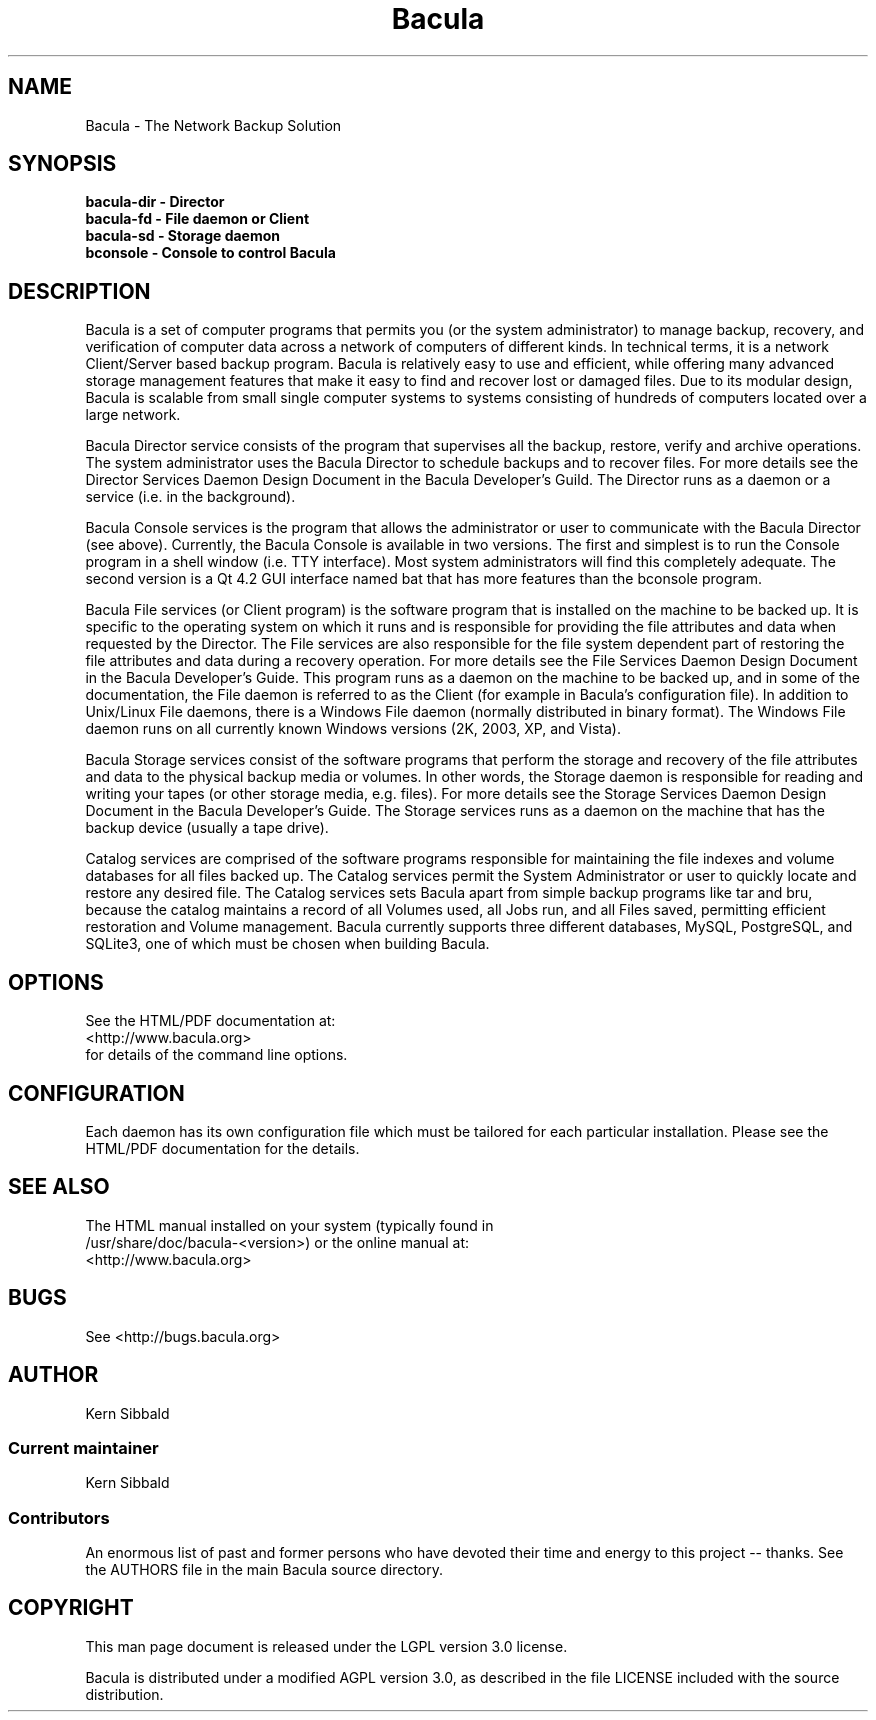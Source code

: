 .\" manual page [] for Bacula
.\" SH section heading
.\" SS subsection heading
.\" LP paragraph
.\" IP indented paragraph
.\" TP hanging label
.TH Bacula 8 "The Network Backup Solution"
.SH NAME
Bacula \- The Network Backup Solution
.SH SYNOPSIS
.B bacula-dir \- Director
.br
.B bacula-fd \- File daemon or Client
.br
.B bacula-sd \- Storage daemon
.br
.B bconsole \- Console to control Bacula
.br
.SH DESCRIPTION
.LP
Bacula is a set of computer programs that permits you (or the
system administrator) to manage backup, recovery, and
verification of computer data across a network of computers of
different kinds.  In technical terms, it is a network
Client/Server based backup program.  Bacula is relatively easy to
use and efficient, while offering many advanced storage
management features that make it easy to find and recover lost or
damaged files.  Due to its modular design, Bacula is scalable
from small single computer systems to systems consisting of
hundreds of computers located over a large network.

.LP
Bacula Director service consists of the program that supervises
all the backup, restore, verify and archive operations.  The
system administrator uses the Bacula Director to schedule backups
and to recover files.  For more details see the Director Services
Daemon Design Document in the Bacula Developer's Guild.  The
Director runs as a daemon or a service (i.e.  in the background).

.LP
Bacula Console services is the program that allows the
administrator or user to communicate with the Bacula Director
(see above).  Currently, the Bacula Console is available in two
versions.  The first and simplest is to run the Console program
in a shell window (i.e.  TTY interface).  Most system
administrators will find this completely adequate.  The second
version is a Qt 4.2 GUI interface named bat that has
more features than the bconsole program.

.LP
Bacula File services (or Client program) is the software program
that is installed on the machine to be backed up.  It is specific
to the operating system on which it runs and is responsible for
providing the file attributes and data when requested by the
Director.  The File services are also responsible for the file
system dependent part of restoring the file attributes and data
during a recovery operation.  For more details see the File
Services Daemon Design Document in the Bacula Developer's Guide.
This program runs as a daemon on the machine to be backed up, and
in some of the documentation, the File daemon is referred to as
the Client (for example in Bacula's configuration file).  In
addition to Unix/Linux File daemons, there is a Windows File
daemon (normally distributed in binary format).  The Windows File
daemon runs on all currently known Windows versions (2K, 2003,  XP,
and Vista).

.LP
Bacula Storage services consist of the software programs that
perform the storage and recovery of the file attributes and data
to the physical backup media or volumes.  In other words, the
Storage daemon is responsible for reading and writing your tapes
(or other storage media, e.g.  files).  For more details see the
Storage Services Daemon Design Document in the Bacula Developer's
Guide.  The Storage services runs as a daemon on the machine that
has the backup device (usually a tape drive).

.LP
Catalog services are comprised of the software programs
responsible for maintaining the file indexes and volume databases
for all files backed up.  The Catalog services permit the System
Administrator or user to quickly locate and restore any desired
file.  The Catalog services sets Bacula apart from simple backup
programs like tar and bru, because the catalog maintains a record
of all Volumes used, all Jobs run, and all Files saved,
permitting efficient restoration and Volume management.  Bacula
currently supports three different databases, MySQL, PostgreSQL,
and SQLite3, one of which must be chosen when building Bacula.

.SH OPTIONS
See the HTML/PDF documentation at:
.br
 <http://www.bacula.org>
.br
for details of the command line options.


.SH CONFIGURATION
Each daemon has its own configuration file which must be
tailored for each particular installation.  Please see the HTML/PDF
documentation for the details.

.SH SEE ALSO
The HTML manual installed on your system (typically found in
.br
/usr/share/doc/bacula-<version>) or the online manual at:
.br
<http://www.bacula.org>

.SH BUGS
See <http://bugs.bacula.org>

.SH AUTHOR
Kern Sibbald
.SS Current maintainer
Kern Sibbald
.SS Contributors
An enormous list of past and former persons who have devoted
their time and energy to this project -- thanks. See the AUTHORS
file in the main Bacula source directory.

.SH COPYRIGHT
This man page document is released under the LGPL version 3.0 license.
.LP
Bacula is distributed under a modified AGPL version 3.0, as described in the
file LICENSE included with the source distribution.
